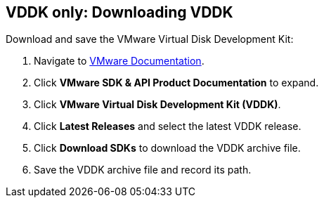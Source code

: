 // Module included in the following assemblies:
// assembly_.adoc
[id="Downloading_vddk_for_{context}"]
== VDDK only: Downloading VDDK

Download and save the VMware Virtual Disk Development Kit:

. Navigate to link:https://www.vmware.com/support/pubs/[VMware Documentation].
. Click *VMware SDK & API Product Documentation* to expand.
. Click *VMware Virtual Disk Development Kit (VDDK)*.
. Click *Latest Releases* and select the latest VDDK release.
. Click *Download SDKs* to download the VDDK archive file.
. Save the VDDK archive file and record its path.
